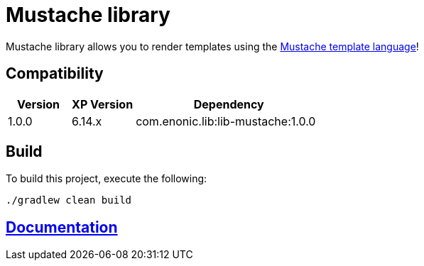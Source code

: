 = Mustache library

Mustache library allows you to render templates using the http://mustache.github.io/[Mustache template language]!

== Compatibility

[cols="1,1,3", options="header"]
|===
|Version
|XP Version
|Dependency

|1.0.0
|6.14.x
|com.enonic.lib:lib-mustache:1.0.0
|===

== Build

To build this project, execute the following:

[source,bash]
----
./gradlew clean build
----

== https://github.com/enonic/lib-mustache/tree/master/docs/index.adoc[Documentation]

